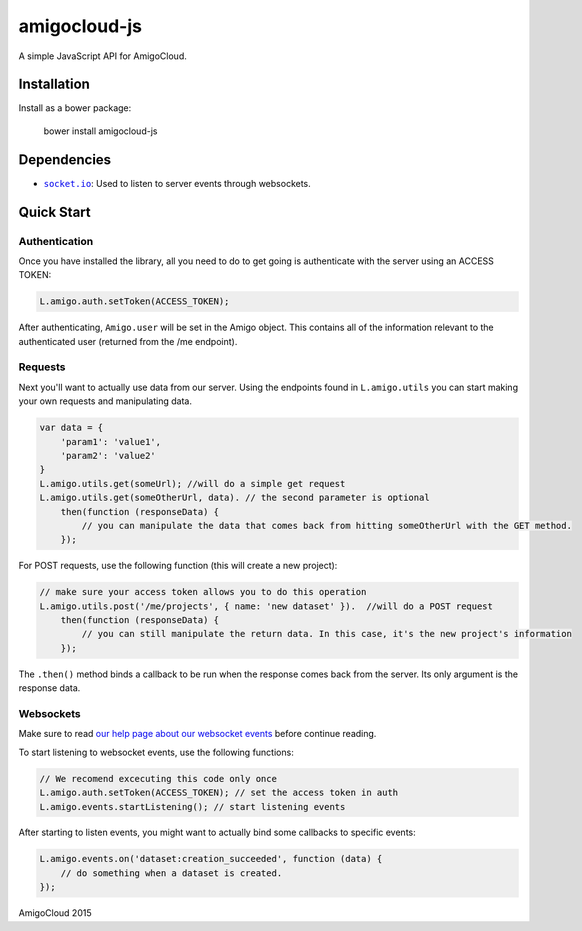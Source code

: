 amigocloud-js
=============
A simple JavaScript API for AmigoCloud.

Installation
------------

Install as a bower package:

..

    bower install amigocloud-js

Dependencies
------------

- |socket.io|_: Used to listen to server events through websockets.

Quick Start
-----------
Authentication
~~~~~~~~~~~~~~


Once you have installed the library, all you need to do to
get going is authenticate with the server using an ACCESS TOKEN:

.. code:: javascript

    L.amigo.auth.setToken(ACCESS_TOKEN);

After authenticating, ``Amigo.user`` will be set in the Amigo object. This contains all of the information relevant to the authenticated user (returned from the /me endpoint).

Requests
~~~~~~~~

Next you'll want to actually use data from our server. Using the endpoints found in ``L.amigo.utils`` you can start making your own requests and manipulating data.

.. code:: javascript

    var data = {
        'param1': 'value1',
        'param2': 'value2'
    }
    L.amigo.utils.get(someUrl); //will do a simple get request
    L.amigo.utils.get(someOtherUrl, data). // the second parameter is optional
        then(function (responseData) {
            // you can manipulate the data that comes back from hitting someOtherUrl with the GET method.
        });

For POST requests, use the following function (this will create a new project):

.. code:: javascript

    // make sure your access token allows you to do this operation
    L.amigo.utils.post('/me/projects', { name: 'new dataset' }).  //will do a POST request
        then(function (responseData) {
            // you can still manipulate the return data. In this case, it's the new project's information
        });

The ``.then()`` method binds a callback to be run when the response comes back from the server. Its only argument is the response data.

Websockets
~~~~~~~~~~

Make sure to read `our help page about our websocket events <http://help.amigocloud.com/hc/en-us/articles/204246154>`__ before continue reading.

To start listening to websocket events, use the following functions:

.. code:: javascript

    // We recomend excecuting this code only once
    L.amigo.auth.setToken(ACCESS_TOKEN); // set the access token in auth
    L.amigo.events.startListening(); // start listening events

After starting to listen events, you might want to actually bind some callbacks to specific events:

.. code:: javascript

    L.amigo.events.on('dataset:creation_succeeded', function (data) {
        // do something when a dataset is created.
    });

.. |socket.io| replace:: ``socket.io``
.. _socket.io: http://socket.io

AmigoCloud 2015
